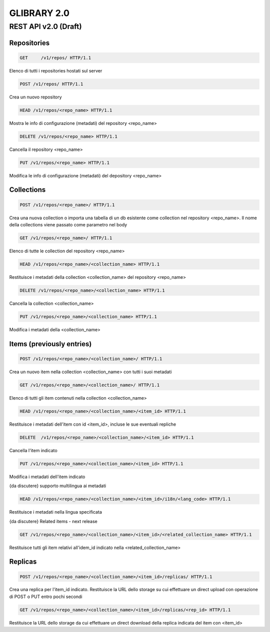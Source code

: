 ************
GLIBRARY 2.0 
************

REST API v2.0 (Draft)
*********************


Repositories
============ 


.. code-block:: http

	GET	/v1/repos/ HTTP/1.1


Elenco di tutti i repositories hostati sul server

.. code-block:: http

	POST /v1/repos/ HTTP/1.1

Crea un nuovo repository

.. code-block:: http

	HEAD /v1/repos/<repo_name> HTTP/1.1

Mostra le info di configurazione (metadati) del repository <repo_name>

.. code-block:: http

	DELETE /v1/repos/<repo_name> HTTP/1.1

Cancella il repository <repo_name>

.. code-block:: http

	PUT /v1/repos/<repo_name> HTTP/1.1

Modifica le info di configurazione (metadati) del depository <repo_name>

Collections
===========

.. code-block:: http

	POST /v1/repos/<repo_name>/ HTTP/1.1

Crea una nuova collection o importa una tabella di un db esistente come collection nel repository <repo_name>. Il nome della collections viene passato come parametro nel body

.. code-block:: http

	GET /v1/repos/<repo_name>/ HTTP/1.1

Elenco di tutte le collection del repository <repo_name>

.. code-block:: http

	HEAD /v1/repos/<repo_name>/<collection_name> HTTP/1.1

Restituisce i metadati della collection <collection_name> del repository <repo_name>

.. code-block:: http
	
	DELETE /v1/repos/<repo_name>/<collection_name> HTTP/1.1

Cancella la collection <collection_name>

.. code-block:: http

	PUT /v1/repos/<repo_name>/<collection_name> HTTP/1.1

Modifica i metadati della <collection_name>

Items (previously entries)
==========================

.. code-block:: http

	POST /v1/repos/<repo_name>/<collection_name>/ HTTP/1.1

Crea un nuovo item nella collection <collection_name> con tutti i suoi metadati

.. code-block:: http

	GET /v1/repos/<repo_name>/<collection_name>/ HTTP/1.1

Elenco di tutti gli item contenuti nella collection <collection_name>

.. code-block:: http

	HEAD /v1/repos/<repo_name>/<collection_name>/<item_id> HTTP/1.1

Restituisce i metadati dell'item con id <item_id>, incluse le sue eventuali repliche

.. code-block:: http

	DELETE  /v1/repos/<repo_name>/<collection_name>/<item_id> HTTP/1.1

Cancella l'item indicato

.. code-block:: http

	PUT /v1/repos/<repo_name>/<collection_name>/<item_id> HTTP/1.1

Modifica i metadati dell'item indicato

{da discutere} supporto multilingua ai metadati

.. code-block:: http

	HEAD /v1/repos/<repo_name>/<collection_name>/<item_id>/i18n/<lang_code> HTTP/1.1

Restituisce i metadati nella lingua specificata

{da discutere} Related items - next release

.. code-block:: http

	GET /v1/repos/<repo_name>/<collection_name>/<item_id>/<related_collection_name> HTTP/1.1

Restituisce tutti gli item relativi all'idem_id indicato nella <related_collection_name>


Replicas
========

.. code-block:: http

	POST /v1/repos/<repo_name>/<collection_name>/<item_id>/replicas/ HTTP/1.1

Crea una replica per l'item_id indicato. Restituisce la URL dello storage su cui effettuare un direct upload con operazione di POST o PUT entro pochi secondi

.. code-block:: http

	GET /v1/repos/<repo_name>/<collection_name>/<item_id>/replicas/<rep_id> HTTP/1.1

Restituisce la URL dello storage da cui effettuare un direct download della replica indicata del item con <item_id>
